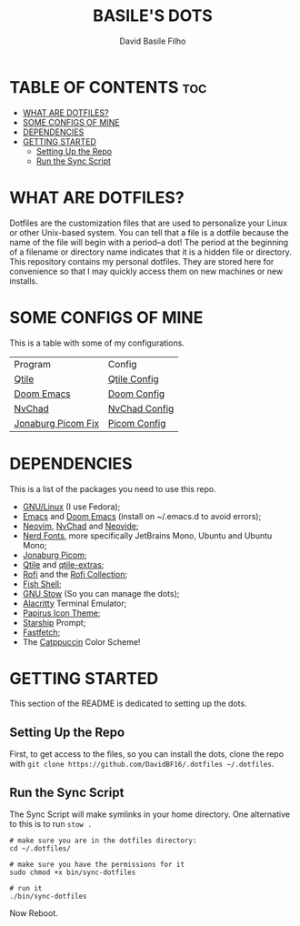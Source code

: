 #+title: BASILE'S DOTS
#+author: David Basile Filho
#+description: An org document that contains instructions to use my .dotfiles repo
#+startup: showeverything


* TABLE OF CONTENTS :toc:
- [[#what-are-dotfiles][WHAT ARE DOTFILES?]]
- [[#some-configs-of-mine][SOME CONFIGS OF MINE]]
- [[#dependencies][DEPENDENCIES]]
- [[#getting-started][GETTING STARTED]]
  - [[#setting-up-the-repo][Setting Up the Repo]]
  - [[#run-the-sync-script][Run the Sync Script]]

* WHAT ARE DOTFILES?
Dotfiles are the customization files that are used to personalize your Linux or other Unix-based system.  You can tell that a file is a dotfile because the name of the file will begin with a period–a dot!  The period at the beginning of a filename or directory name indicates that it is a hidden file or directory.  This repository contains my personal dotfiles.  They are stored here for convenience so that I may quickly access them on new machines or new installs.

* SOME CONFIGS OF MINE
This is a table with some of my configurations.
| Program            | Config        |
| [[http://qtile.org/][Qtile]]              | [[file:.config/qtile/README.org][Qtile Config]]  |
| [[https://github.com/doomemacs/doomemacs][Doom Emacs]]         | [[file:.doom.d/README.org][Doom Config]]   |
| [[https://nvchad.com][NvChad]]             | [[file:.config/nvchad/chadrc.lua][NvChad Config]] |
| [[https://github.com/Arian8j2/picom-jonaburg-fix][Jonaburg Picom Fix]] | [[file:.config/picom/picom.conf][Picom Config]]  |


* DEPENDENCIES
This is a list of the packages you need to use this repo.

- [[https://kernel.org][GNU/Linux]] (I use Fedora);
- [[https://www.gnu.org/software/emacs/][Emacs]] and [[https://github.com/doomemacs/doomemacs][Doom Emacs]] (install on ~/.emacs.d to avoid errors);
- [[https://neovim.io][Neovim]], [[https://nvchad.com][NvChad]] and [[https://neovide.dev][Neovide]];
- [[https://nerdfonts.com][Nerd Fonts]], more specifically JetBrains Mono, Ubuntu and Ubuntu Mono;
- [[https://github.com/jonaburg/picom][Jonaburg Picom]];
- [[https://qtile.org][Qtile]] and [[https://github.com/elParaguayo/qtile-extras][qtile-extras]];
- [[https://github.com/davatorium/rofi][Rofi]] and the [[https://github.com/adi1090x/rofi][Rofi Collection]];
- [[https://fishshell.com/][Fish Shell]];
- [[https://www.gnu.org/software/stow/][GNU Stow]] (So you can manage the dots);
- [[https://github.com/alacritty/alacritty/][Alacritty]] Terminal Emulator;
- [[https://github.com/PapirusDevelopmentTeam/papirus-icon-theme][Papirus Icon Theme]];
- [[https://starship.rs][Starship]] Prompt;
- [[https://github.com/LinusDierheimer/fastfetch][Fastfetch]];
- The [[https://github.com/catppuccin/catppuccin][Catppuccin]] Color Scheme!

* GETTING STARTED
This section of the README is dedicated to setting up the dots.

** Setting Up the Repo
First, to get access to the files, so you can install the dots, clone the repo with ~git clone https://github.com/DavidBF16/.dotfiles ~/.dotfiles~.

** Run the Sync Script
The Sync Script will make symlinks in your home directory.
One alternative to this is to run ~stow .~

#+begin_src shell
# make sure you are in the dotfiles directory:
cd ~/.dotfiles/

# make sure you have the permissions for it
sudo chmod +x bin/sync-dotfiles

# run it
./bin/sync-dotfiles
#+end_src

Now Reboot.
